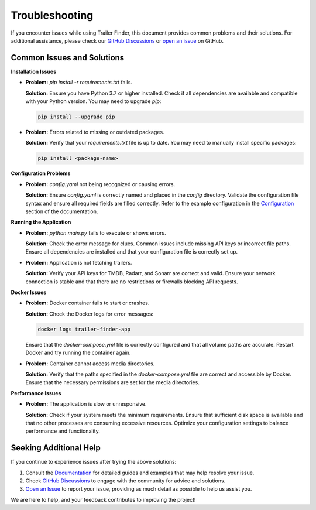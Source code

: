 Troubleshooting
===============

If you encounter issues while using Trailer Finder, this document provides common problems and their solutions. For additional assistance, please check our `GitHub Discussions <https://github.com/kalibrado/trailer-finder/discussions>`_ or `open an issue <https://github.com/kalibrado/trailer-finder/issues>`_ on GitHub.

Common Issues and Solutions
---------------------------

**Installation Issues**

- **Problem:** `pip install -r requirements.txt` fails.

  **Solution:** Ensure you have Python 3.7 or higher installed. Check if all dependencies are available and compatible with your Python version. You may need to upgrade `pip`:

  .. code-block:: bash

     pip install --upgrade pip

- **Problem:** Errors related to missing or outdated packages.

  **Solution:** Verify that your `requirements.txt` file is up to date. You may need to manually install specific packages:

  .. code-block:: bash

     pip install <package-name>

**Configuration Problems**

- **Problem:** `config.yaml` not being recognized or causing errors.

  **Solution:** Ensure `config.yaml` is correctly named and placed in the `config` directory. Validate the configuration file syntax and ensure all required fields are filled correctly. Refer to the example configuration in the `Configuration <https://kalibrado.github.io/trailer-finder/configuration.html>`_ section of the documentation.

**Running the Application**

- **Problem:** `python main.py` fails to execute or shows errors.

  **Solution:** Check the error message for clues. Common issues include missing API keys or incorrect file paths. Ensure all dependencies are installed and that your configuration file is correctly set up.

- **Problem:** Application is not fetching trailers.

  **Solution:** Verify your API keys for TMDB, Radarr, and Sonarr are correct and valid. Ensure your network connection is stable and that there are no restrictions or firewalls blocking API requests.

**Docker Issues**

- **Problem:** Docker container fails to start or crashes.

  **Solution:** Check the Docker logs for error messages:

  .. code-block:: bash

     docker logs trailer-finder-app

  Ensure that the `docker-compose.yml` file is correctly configured and that all volume paths are accurate. Restart Docker and try running the container again.

- **Problem:** Container cannot access media directories.

  **Solution:** Verify that the paths specified in the `docker-compose.yml` file are correct and accessible by Docker. Ensure that the necessary permissions are set for the media directories.

**Performance Issues**

- **Problem:** The application is slow or unresponsive.

  **Solution:** Check if your system meets the minimum requirements. Ensure that sufficient disk space is available and that no other processes are consuming excessive resources. Optimize your configuration settings to balance performance and functionality.

Seeking Additional Help
-----------------------
If you continue to experience issues after trying the above solutions:

1. Consult the `Documentation`_ for detailed guides and examples that may help resolve your issue.

   .. _Documentation: https://kalibrado.github.io/trailer-finder/

2. Check `GitHub Discussions`_ to engage with the community for advice and solutions.

   .. _GitHub Discussions: https://github.com/kalibrado/trailer-finder/discussions

3. `Open an Issue`_ to report your issue, providing as much detail as possible to help us assist you.

   .. _Open an Issue: https://github.com/kalibrado/trailer-finder/issues

We are here to help, and your feedback contributes to improving the project!
